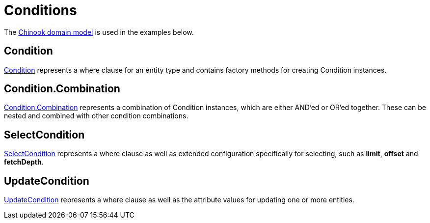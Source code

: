 = Conditions
:dir-tutorials: ../tutorials
:dir-chinook-source: ../../../../../demos/chinook/src/main/java
:url-javadoc: link:../api

The <<{dir-tutorials}/chinook.adoc#_domain, Chinook domain model>> is used in the examples below.

== Condition

{url-javadoc}{framework-db-core}/is/codion/framework/db/condition/Condition.html[Condition] represents a where clause for an entity type and contains factory methods for creating Condition instances.

== Condition.Combination

{url-javadoc}{framework-db-core}/is/codion/framework/db/condition/Condition.Combination.html[Condition.Combination] represents a combination of Condition instances, which are either AND'ed or OR'ed together. These can be nested and combined with other condition combinations.

== SelectCondition

{url-javadoc}{framework-db-core}/is/codion/framework/db/condition/SelectCondition.html[SelectCondition] represents a where clause as well as extended configuration specifically for selecting, such as *limit*, *offset* and *fetchDepth*.

== UpdateCondition

{url-javadoc}{framework-db-core}/is/codion/framework/db/condition/UpdateCondition.html[UpdateCondition] represents a where clause as well as the attribute values for updating one or more entities.